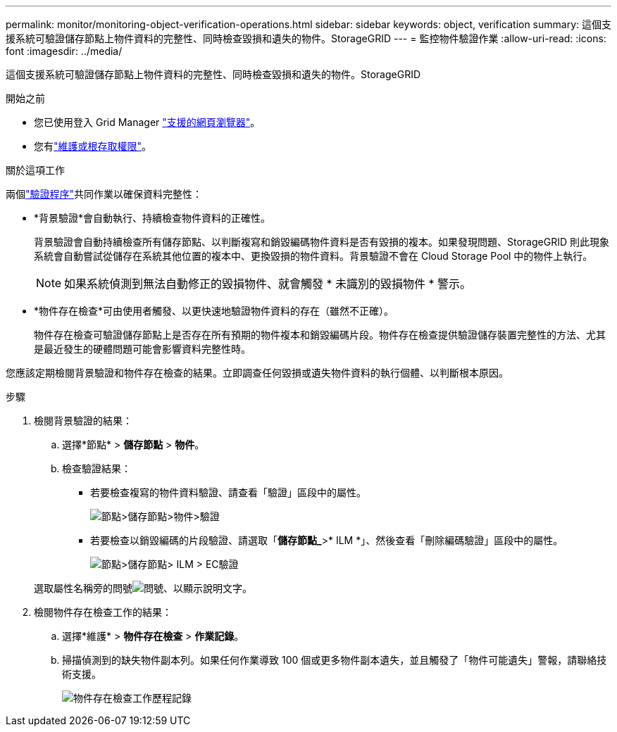 ---
permalink: monitor/monitoring-object-verification-operations.html 
sidebar: sidebar 
keywords: object, verification 
summary: 這個支援系統可驗證儲存節點上物件資料的完整性、同時檢查毀損和遺失的物件。StorageGRID 
---
= 監控物件驗證作業
:allow-uri-read: 
:icons: font
:imagesdir: ../media/


[role="lead"]
這個支援系統可驗證儲存節點上物件資料的完整性、同時檢查毀損和遺失的物件。StorageGRID

.開始之前
* 您已使用登入 Grid Manager link:../admin/web-browser-requirements.html["支援的網頁瀏覽器"]。
* 您有link:../admin/admin-group-permissions.html["維護或根存取權限"]。


.關於這項工作
兩個link:../troubleshoot/verifying-object-integrity.html["驗證程序"]共同作業以確保資料完整性：

* *背景驗證*會自動執行、持續檢查物件資料的正確性。
+
背景驗證會自動持續檢查所有儲存節點、以判斷複寫和銷毀編碼物件資料是否有毀損的複本。如果發現問題、StorageGRID 則此現象系統會自動嘗試從儲存在系統其他位置的複本中、更換毀損的物件資料。背景驗證不會在 Cloud Storage Pool 中的物件上執行。

+

NOTE: 如果系統偵測到無法自動修正的毀損物件、就會觸發 * 未識別的毀損物件 * 警示。

* *物件存在檢查*可由使用者觸發、以更快速地驗證物件資料的存在（雖然不正確）。
+
物件存在檢查可驗證儲存節點上是否存在所有預期的物件複本和銷毀編碼片段。物件存在檢查提供驗證儲存裝置完整性的方法、尤其是最近發生的硬體問題可能會影響資料完整性時。



您應該定期檢閱背景驗證和物件存在檢查的結果。立即調查任何毀損或遺失物件資料的執行個體、以判斷根本原因。

.步驟
. 檢閱背景驗證的結果：
+
.. 選擇*節點* > *儲存節點* > *物件*。
.. 檢查驗證結果：
+
*** 若要檢查複寫的物件資料驗證、請查看「驗證」區段中的屬性。
+
image::../media/nodes_storage_node_object_verification.png[節點>儲存節點>物件>驗證]

*** 若要檢查以銷毀編碼的片段驗證、請選取「*儲存節點_*>* ILM *」、然後查看「刪除編碼驗證」區段中的屬性。
+
image::../media/nodes_storage_node_ilm_ec_verification.png[節點>儲存節點> ILM > EC驗證]

+
選取屬性名稱旁的問號image:../media/icon_nms_question.png["問號"]、以顯示說明文字。





. 檢閱物件存在檢查工作的結果：
+
.. 選擇*維護* > *物件存在檢查* > *作業記錄*。
.. 掃描偵測到的缺失物件副本列。如果任何作業導致 100 個或更多物件副本遺失，並且觸發了「物件可能遺失」警報，請聯絡技術支援。
+
image::../media/oec_job_history.png[物件存在檢查工作歷程記錄]




